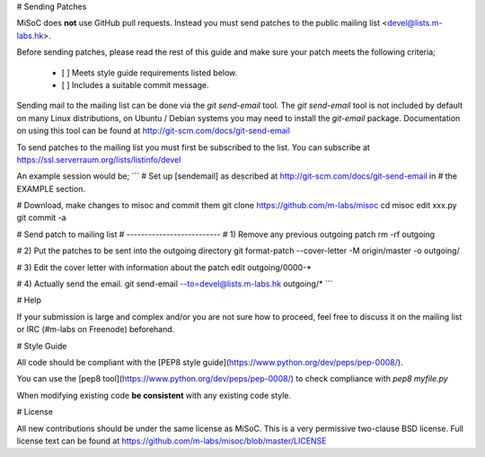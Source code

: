 
# Sending Patches

MiSoC does **not** use GitHub pull requests. Instead you must send patches to
the public mailing list <devel@lists.m-labs.hk>.

Before sending patches, please read the rest of this guide and make sure your
patch meets the following criteria;

 - [ ] Meets style guide requirements listed below.
 - [ ] Includes a suitable commit message.

Sending mail to the mailing list can be done via the `git send-email` tool.
The `git send-email` tool is not included by default on many Linux
distributions, on Ubuntu / Debian systems you may need to install the
`git-email` package. Documentation on using this tool can be found at
http://git-scm.com/docs/git-send-email

To send patches to the mailing list you must first be subscribed to the list.
You can subscribe at https://ssl.serverraum.org/lists/listinfo/devel

An example session would be;
```
# Set up [sendemail] as described at http://git-scm.com/docs/git-send-email in
# the EXAMPLE section.

# Download, make changes to misoc and commit them
git clone https://github.com/m-labs/misoc
cd misoc
edit xxx.py
git commit -a

# Send patch to mailing list
# --------------------------
# 1) Remove any previous outgoing patch
rm -rf outgoing

# 2) Put the patches to be sent into the outgoing directory
git format-patch --cover-letter -M origin/master -o outgoing/

# 3) Edit the cover letter with information about the patch
edit outgoing/0000-*

# 4) Actually send the email.
git send-email --to=devel@lists.m-labs.hk outgoing/*
```

# Help

If your submission is large and complex and/or you are not sure how to proceed,
feel free to discuss it on the mailing list or IRC (#m-labs on Freenode)
beforehand.

# Style Guide

All code should be compliant with the
[PEP8 style guide](https://www.python.org/dev/peps/pep-0008/).

You can use the [pep8 tool](https://www.python.org/dev/peps/pep-0008/) to check
compliance with `pep8 myfile.py`

When modifying existing code **be consistent** with any existing code style.

# License

All new contributions should be under the same license as MiSoC. This is a very
permissive two-clause BSD license. Full license text can be found at
https://github.com/m-labs/misoc/blob/master/LICENSE
